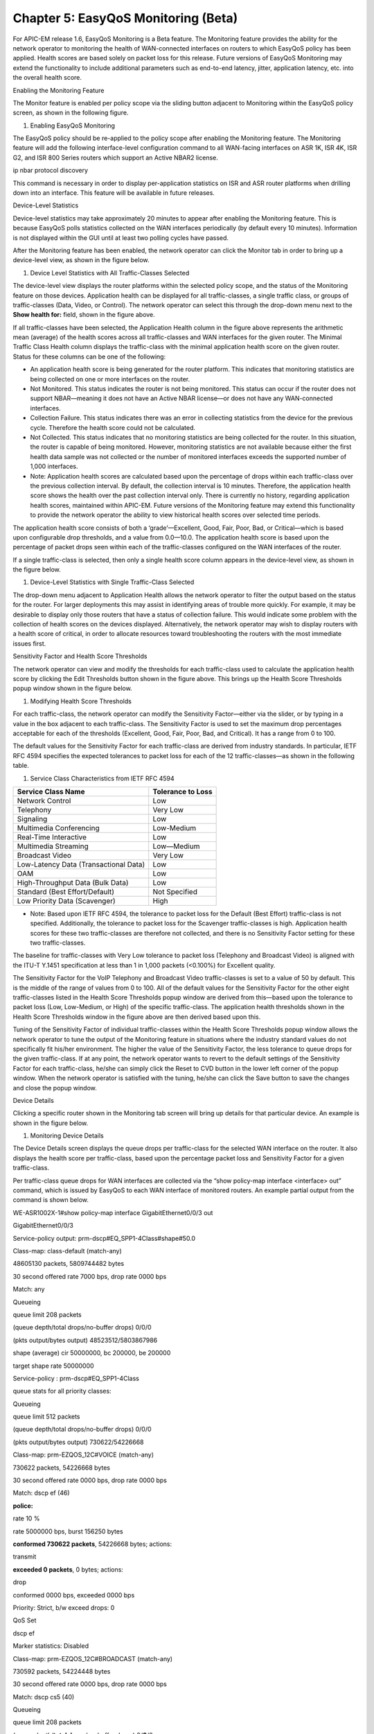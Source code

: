 
##################
Chapter 5: EasyQoS Monitoring (Beta)
##################

For APIC-EM release 1.6, EasyQoS Monitoring is a Beta feature. The
Monitoring feature provides the ability for the network operator to
monitoring the health of WAN-connected interfaces on routers to which
EasyQoS policy has been applied. Health scores are based solely on
packet loss for this release. Future versions of EasyQoS Monitoring may
extend the functionality to include additional parameters such as
end-to-end latency, jitter, application latency, etc. into the overall
health score.

Enabling the Monitoring Feature

The Monitor feature is enabled per policy scope via the sliding button
adjacent to Monitoring within the EasyQoS policy screen, as shown in the
following figure.

1. Enabling EasyQoS Monitoring

.. image:: media/image62.png

The EasyQoS policy should be re-applied to the policy scope after
enabling the Monitoring feature. The Monitoring feature will add the
following interface-level configuration command to all WAN-facing
interfaces on ASR 1K, ISR 4K, ISR G2, and ISR 800 Series routers which
support an Active NBAR2 license.

ip nbar protocol discovery

This command is necessary in order to display per-application statistics
on ISR and ASR router platforms when drilling down into an interface.
This feature will be available in future releases.

Device-Level Statistics

Device-level statistics may take approximately 20 minutes to appear
after enabling the Monitoring feature. This is because EasyQoS polls
statistics collected on the WAN interfaces periodically (by default
every 10 minutes). Information is not displayed within the GUI until at
least two polling cycles have passed.

After the Monitoring feature has been enabled, the network operator can
click the Monitor tab in order to bring up a device-level view, as shown
in the figure below.

1. Device Level Statistics with All Traffic-Classes Selected

.. image:: media/image63.png

The device-level view displays the router platforms within the selected
policy scope, and the status of the Monitoring feature on those devices.
Application health can be displayed for all traffic-classes, a single
traffic class, or groups of traffic-classes (Data, Video, or Control).
The network operator can select this through the drop-down menu next to
the **Show health for:** field, shown in the figure above.

If all traffic-classes have been selected, the Application Health column
in the figure above represents the arithmetic mean (average) of the
health scores across all traffic-classes and WAN interfaces for the
given router. The Minimal Traffic Class Health column displays the
traffic-class with the minimal application health score on the given
router. Status for these columns can be one of the following:

-  An application health score is being generated for the router
   platform. This indicates that monitoring statistics are being
   collected on one or more interfaces on the router.

-  Not Monitored. This status indicates the router is not being
   monitored. This status can occur if the router does not support
   NBAR—meaning it does not have an Active NBAR license—or does not have
   any WAN-connected interfaces.

-  Collection Failure. This status indicates there was an error in
   collecting statistics from the device for the previous cycle.
   Therefore the health score could not be calculated.

-  Not Collected. This status indicates that no monitoring statistics
   are being collected for the router. In this situation, the router is
   capable of being monitored. However, monitoring statistics are not
   available because either the first health data sample was not
   collected or the number of monitored interfaces exceeds the supported
   number of 1,000 interfaces.

-  Note: Application health scores are calculated based upon the
   percentage of drops within each traffic-class over the previous
   collection interval. By default, the collection interval is 10
   minutes. Therefore, the application health score shows the health
   over the past collection interval only. There is currently no
   history, regarding application health scores, maintained within
   APIC-EM. Future versions of the Monitoring feature may extend this
   functionality to provide the network operator the ability to view
   historical health scores over selected time periods.

The application health score consists of both a ‘grade’—Excellent, Good,
Fair, Poor, Bad, or Critical—which is based upon configurable drop
thresholds, and a value from 0.0—10.0. The application health score is
based upon the percentage of packet drops seen within each of the
traffic-classes configured on the WAN interfaces of the router.

If a single traffic-class is selected, then only a single health score
column appears in the device-level view, as shown in the figure below.

1. Device-Level Statistics with Single Traffic-Class Selected

.. image:: media/image64.png

The drop-down menu adjacent to Application Health allows the network
operator to filter the output based on the status for the router. For
larger deployments this may assist in identifying areas of trouble more
quickly. For example, it may be desirable to display only those routers
that have a status of collection failure. This would indicate some
problem with the collection of health scores on the devices displayed.
Alternatively, the network operator may wish to display routers with a
health score of critical, in order to allocate resources toward
troubleshooting the routers with the most immediate issues first.

Sensitivity Factor and Health Score Thresholds

The network operator can view and modify the thresholds for each
traffic-class used to calculate the application health score by clicking
the Edit Thresholds button shown in the figure above. This brings up the
Health Score Thresholds popup window shown in the figure below.

1. Modifying Health Score Thresholds

.. image:: media/image65.png

For each traffic-class, the network operator can modify the Sensitivity
Factor—either via the slider, or by typing in a value in the box
adjacent to each traffic-class. The Sensitivity Factor is used to set
the maximum drop percentages acceptable for each of the thresholds
(Excellent, Good, Fair, Poor, Bad, and Critical). It has a range from 0
to 100.

The default values for the Sensitivity Factor for each traffic-class are
derived from industry standards. In particular, IETF RFC 4594 specifies
the expected tolerances to packet loss for each of the 12
traffic-classes—as shown in the following table.

1. Service Class Characteristics from IETF RFC 4594

+-----------------------------------------+---------------------+
| Service Class Name                      | Tolerance to Loss   |
+=========================================+=====================+
| Network Control                         | Low                 |
+-----------------------------------------+---------------------+
| Telephony                               | Very Low            |
+-----------------------------------------+---------------------+
| Signaling                               | Low                 |
+-----------------------------------------+---------------------+
| Multimedia Conferencing                 | Low-Medium          |
+-----------------------------------------+---------------------+
| Real-Time Interactive                   | Low                 |
+-----------------------------------------+---------------------+
| Multimedia Streaming                    | Low—Medium          |
+-----------------------------------------+---------------------+
| Broadcast Video                         | Very Low            |
+-----------------------------------------+---------------------+
| Low-Latency Data (Transactional Data)   | Low                 |
+-----------------------------------------+---------------------+
| OAM                                     | Low                 |
+-----------------------------------------+---------------------+
| High-Throughput Data (Bulk Data)        | Low                 |
+-----------------------------------------+---------------------+
| Standard (Best Effort/Default)          | Not Specified       |
+-----------------------------------------+---------------------+
| Low Priority Data (Scavenger)           | High                |
+-----------------------------------------+---------------------+

-  Note: Based upon IETF RFC 4594, the tolerance to packet loss for the
   Default (Best Effort) traffic-class is not specified. Additionally,
   the tolerance to packet loss for the Scavenger traffic-classes is
   high. Application health scores for these two traffic-classes are
   therefore not collected, and there is no Sensitivity Factor setting
   for these two traffic-classes.

The baseline for traffic-classes with Very Low tolerance to packet loss
(Telephony and Broadcast Video) is aligned with the ITU-T Y.1451
specification at less than 1 in 1,000 packets (<0.100%) for Excellent
quality.

The Sensitivity Factor for the VoIP Telephony and Broadcast Video
traffic-classes is set to a value of 50 by default. This is the middle
of the range of values from 0 to 100. All of the default values for the
Sensitivity Factor for the other eight traffic-classes listed in the
Health Score Thresholds popup window are derived from this—based upon
the tolerance to packet loss (Low, Low-Medium, or High) of the specific
traffic-class. The application health thresholds shown in the Health
Score Thresholds window in the figure above are then derived based upon
this.

Tuning of the Sensitivity Factor of individual traffic-classes within
the Health Score Thresholds popup window allows the network operator to
tune the output of the Monitoring feature in situations where the
industry standard values do not specifically fit his/her environment.
The higher the value of the Sensitivity Factor, the less tolerance to
queue drops for the given traffic-class. If at any point, the network
operator wants to revert to the default settings of the Sensitivity
Factor for each traffic-class, he/she can simply click the Reset to CVD
button in the lower left corner of the popup window. When the network
operator is satisfied with the tuning, he/she can click the Save button
to save the changes and close the popup window.

Device Details

Clicking a specific router shown in the Monitoring tab screen will bring
up details for that particular device. An example is shown in the figure
below.

1. Monitoring Device Details

.. image:: media/image66.png

The Device Details screen displays the queue drops per traffic-class for
the selected WAN interface on the router. It also displays the health
score per traffic-class, based upon the percentage packet loss and
Sensitivity Factor for a given traffic-class.

Per traffic-class queue drops for WAN interfaces are collected via the
“show policy-map interface <interface> out” command, which is issued by
EasyQoS to each WAN interface of monitored routers. An example partial
output from the command is shown below.

WE-ASR1002X-1#show policy-map interface GigabitEthernet0/0/3 out

GigabitEthernet0/0/3

Service-policy output: prm-dscp#EQ\_SPP1-4Class#shape#50.0

Class-map: class-default (match-any)

48605130 packets, 5809744482 bytes

30 second offered rate 7000 bps, drop rate 0000 bps

Match: any

Queueing

queue limit 208 packets

(queue depth/total drops/no-buffer drops) 0/0/0

(pkts output/bytes output) 48523512/5803867986

shape (average) cir 50000000, bc 200000, be 200000

target shape rate 50000000

Service-policy : prm-dscp#EQ\_SPP1-4Class

queue stats for all priority classes:

Queueing

queue limit 512 packets

(queue depth/total drops/no-buffer drops) 0/0/0

(pkts output/bytes output) 730622/54226668

Class-map: prm-EZQOS\_12C#VOICE (match-any)

730622 packets, 54226668 bytes

30 second offered rate 0000 bps, drop rate 0000 bps

Match: dscp ef (46)

**police:**

rate 10 %

rate 5000000 bps, burst 156250 bytes

**conformed 730622 packets**, 54226668 bytes; actions:

transmit

**exceeded 0 packets**, 0 bytes; actions:

drop

conformed 0000 bps, exceeded 0000 bps

Priority: Strict, b/w exceed drops: 0

QoS Set

dscp ef

Marker statistics: Disabled

Class-map: prm-EZQOS\_12C#BROADCAST (match-any)

730592 packets, 54224448 bytes

30 second offered rate 0000 bps, drop rate 0000 bps

Match: dscp cs5 (40)

Queueing

queue limit 208 packets

(queue depth/\ **total drops**/no-buffer drops) 0/\ **0**/0

(**pkts output**/bytes output) **730592**/54224448

bandwidth remaining 8%

QoS Set

dscp af31

Marker statistics: Disabled

…

For traffic-classes which implement priority queuing, the policer
configuration is used to determine conformed packets and exceeded
packets for each collection interval. Packets which exceed the policer
are configured to be dropped by EasyQoS. The queue drops per collection
interval are calculated as follows:

Total Packets = Conformed Packets + Exceeded Packets

Δ Total Packets = Total Packets This Collection Interval – Total Packets
Last Collection Interval

Δ Exceeded Packets = Exceeded Packets This Collection Interval –
Exceeded Packets Last Collection Interval

Percentage Queue Drops = Δ Exceeded Packets / Δ Total Packets

The Exceeded Packets and Conformed Packets counters are highlighted in
bold for the VOICE traffic-class in the sample output from the “show
policy-map interface <interface> out” command above.

For traffic-classes which do not implement priority queuing, the queue
drops per collection interval are calculated based upon Packets Output
(Pkts Output) and Total Drops as follows:

Δ Pkts Output = Pkts Output This Collection Interval – Pkts Output Last
Collection Interval

Δ Total Drops = Total Drops This Collection Interval – Total Drops Last
Collection Interval

Percentage Queue Drops = Δ Total Drops / Δ Pkts Output

The Pkts Output and Total Drops counters are highlighted in bold for the
BROADCAST traffic-class in the sample output from the “show policy-map
interface <interface> out” command above.
